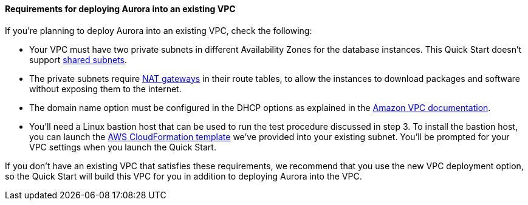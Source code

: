 // If no preperation is required, remove all content from here

==== Requirements for deploying Aurora into an existing VPC

If you’re planning to deploy Aurora into an existing VPC, check the following:

* Your VPC must have two private subnets in different Availability Zones for the database
instances. This Quick Start doesn’t support https://docs.aws.amazon.com/vpc/latest/userguide/vpc-sharing.html[shared subnets].
* The private subnets require https://docs.aws.amazon.com/vpc/latest/userguide/vpc-nat-gateway.html[NAT gateways] in their route tables, to allow the instances to
download packages and software without exposing them to the internet.
* The domain name option must be configured in the DHCP options as explained in the
http://docs.aws.amazon.com/AmazonVPC/latest/UserGuide/VPC_DHCP_Options.html[Amazon VPC documentation].
* You’ll need a Linux bastion host that can be used to run the test procedure discussed in
step 3. To install the bastion host, you can launch the https://github.com/aws-quickstart/quickstart-linux-bastion/blob/master/templates/linux-bastion.template[AWS CloudFormation template]
we’ve provided into your existing subnet.
You’ll be prompted for your VPC settings when you launch the Quick Start.

If you don’t have an existing VPC that satisfies these requirements, we recommend that you
use the new VPC deployment option, so the Quick Start will build this VPC for you in
addition to deploying Aurora into the VPC.